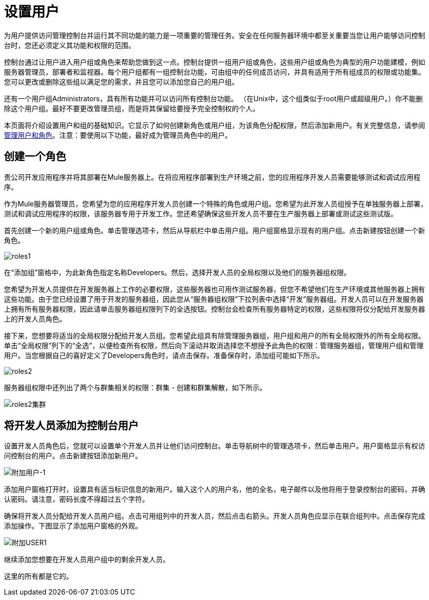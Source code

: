 = 设置用户

为用户提供访问管理控制台并运行其不同功能的能力是一项重要的管理任务。安全在任何服务器环境中都至关重要当您让用户能够访问控制台时，您还必须定义其功能和权限的范围。

控制台通过让用户进入用户组或角色来帮助您做到这一点。控制台提供一组用户组或角色，这些用户组或角色为典型的用户功能建模，例如服务器管理员，部署者和监视器。每个用户组都有一组控制台功能，可由组中的任何成员访问，并具有适用于所有组成员的权限或功能集。您可以更改或删除这些组以满足您的需求，并且您可以添加您自己的用户组。

还有一个用户组Administrators，具有所有功能并可以访问所有控制台功能。 （在Unix中，这个组类似于root用户或超级用户。）你不能删除这个用户组。最好不要更改管理员组，而是将其保留给要授予完全控制权的个人。

本页面将介绍设置用户和组的基础知识。它显示了如何创建新角色或用户组，为该角色分配权限，然后添加新用户。有关完整信息，请参阅 link:/mule-management-console/v/3.3/managing-users-and-roles[管理用户和角色]。注意：要使用以下功能，最好成为管理员角色中的用户。

== 创建一个角色

贵公司开发应用程序并将其部署在Mule服务器上。在将应用程序部署到生产环境之前，您的应用程序开发人员需要能够测试和调试应用程序。

作为Mule服务器管理员，您希望为您的应用程序开发人员创建一个特殊的角色或用户组。您希望为此开发人员组授予在单独服务器上部署，测试和调试应用程序的权限，该服务器专用于开发工作。您还希望确保这些开发人员不要在生产服务器上部署或测试这些测试版。

首先创建一个新的用户组或角色。单击管理选项卡，然后从导航栏中单击用户组。用户组窗格显示现有的用户组。点击新建按钮创建一个新角色。

image:roles1.png[roles1]

在“添加组”窗格中，为此新角色指定名称Developers。然后，选择开发人员的全局权限以及他们的服务器组权限。

您希望为开发人员提供在开发服务器上工作的必要权限，这些服务器也可用作测试服务器，但您不希望他们在生产环境或其他服务器上拥有这些功能。由于您已经设置了用于开发的服务器组，因此您从“服务器组权限”下拉列表中选择“开发”服务器组。开发人员可以在开发服务器上拥有所有服务器权限，因此请单击服务器组权限列下的全选按钮。控制台会检查所有服务器特定的权限，这些权限将仅分配给开发服务器上的开发人员角色。

接下来，您想要将适当的全局权限分配给开发人员组。您希望此组具有除管理服务器组，用户组和用户的所有全局权限外的所有全局权限。单击“全局权限”列下的“全选”，以便检查所有权限，然后向下滚动并取消选择您不想授予此角色的权限：管理服务器组，管理用户组和管理用户。当您根据自己的喜好定义了Developers角色时，请点击保存。准备保存时，添加组可能如下所示。

image:roles2.png[roles2]

服务器组权限中还列出了两个与群集相关的权限：群集 - 创建和群集解散，如下所示。

image:roles2-cluster.png[roles2集群]

== 将开发人员添加为控制台用户

设置开发人员角色后，您就可以设置单个开发人员并让他们访问控制台。单击导航树中的管理选项卡，然后单击用户。用户窗格显示有权访问控制台的用户。点击新建按钮添加新用户。

image:add-user-1.png[附加用户-1]

添加用户窗格打开时，设置具有适当标识信息的新用户。输入这个人的用户名，他的全名，电子邮件以及他将用于登录控制台的密码，并确认密码。请注意，密码长度不得超过五个字符。

确保将开发人员分配给开发人员用户组。点击可用组列中的开发人员，然后点击右箭头。开发人员角色应显示在联合组列中。点击保存完成添加操作。下图显示了添加用户窗格的外观。

image:add-user1.png[附加USER1]

继续添加您想要在开发人员用户组中的剩余开发人员。

这里的所有都是它的。
